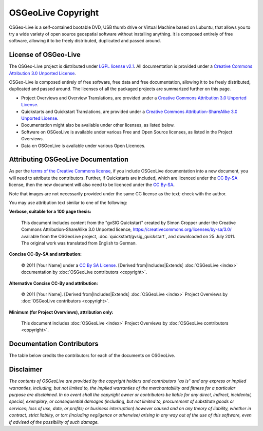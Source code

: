 OSGeoLive Copyright
================================================================================

OSGeo-Live is a self-contained bootable DVD, USB thumb drive or Virtual Machine based on Lubuntu, that allows you to try a wide variety of open source geospatial software without installing anything. It is composed entirely of free software, allowing it to be freely distributed, duplicated and passed around.

License of OSGeo-Live
----------------------
The OSGeo-Live project is distributed under `LGPL license v2.1 <http://www.gnu.de/documents/lgpl-2.1.en.html>`__. All documentation is provided under a `Creative Commons Attribution 3.0 Unported License <https://creativecommons.org/licenses/by/3.0/>`_.

OSGeo-Live is composed entirely of free software, free data and free documentation, allowing it to be freely distributed, duplicated and passed around. The licenses of all the packaged projects are summarized further on this page.

* Project Overviews and Overview Translations, are provided under a `Creative Commons Attribution 3.0 Unported License <https://creativecommons.org/licenses/by/3.0/>`_.
* Quickstarts and Quickstart Translations, are provided under a `Creative Commons Attribution-ShareAlike 3.0 Unported License <https://creativecommons.org/licenses/by-sa/3.0/>`_.
* Documentation might also be available under other licenses, as listed below.
* Software on OSGeoLive is available under various Free and Open Source licenses, as listed in the Project Overviews.
* Data on OSGeoLive is available under various Open Licences.

Attributing OSGeoLive Documentation
--------------------------------------------------------------------------------
As per the `terms of the Creative Commons license <https://creativecommons.org/faq/#How_do_I_properly_attribute_a_Creative_Commons_licensed_work.3F>`_,
if you include OSGeoLive documentation into a new document, you will need to attribute the contributors.
Further, if Quickstarts are included, which are licenced under the `CC By-SA <https://creativecommons.org/licenses/by-sa/3.0/>`_ license,
then the new document will also need to be licenced under the `CC By-SA <https://creativecommons.org/licenses/by-sa/3.0/>`_.

Note that images are not necessarily provided under the same CC license as the text; check with the author.

You may use attribution text similar to one of the following:

**Verbose, suitable for a 100 page thesis:**

  |CC-By-SA-med| This document includes content from the "gvSIG Quickstart" created by Simon Cropper under the Creative Commons Attribution-ShareAlike 3.0 Unported licence, https://creativecommons.org/licenses/by-sa/3.0/ available from the OSGeoLive project, :doc:`quickstart/gvsig_quickstart`, and downloaded on 25 July 2011. The original work was translated from English to German.

  .. |CC-By-SA-med| image:: /images/logos/CC-By-SA-med.png
    :target: https://creativecommons.org/licenses/by-sa/3.0/

**Concise CC-By-SA and attribution:**

  © 2011 [Your Name] under a `CC By SA License <https://creativecommons.org/licenses/by-sa/3.0/>`_.  [Derived from|Includes|Extends] :doc:`OSGeoLive <index>` documentation by :doc:`OSGeoLive contributors <copyright>`.

**Alternative Concise CC-By and attribution:**

  |CC-By-small| © 2011 [Your Name]. [Derived from|Includes|Extends] :doc:`OSGeoLive <index>` Project Overviews by :doc:`OSGeoLive contributors <copyright>`.

  .. |CC-By-small| image:: /images/logos/CC-By-small.png
    :target: https://creativecommons.org/licenses/by/3.0/

**Minimum (for Project Overviews), attribution only:**

  This document includes :doc:`OSGeoLive <index>` Project Overviews by :doc:`OSGeoLive contributors <copyright>`.

Documentation Contributors
--------------------------------------------------------------------------------

The table below credits the contributors for each of the documents on OSGeoLive.

.. csv-table:: OSGeoLive Document Contributors
   :header: "Document", "Author(s)", "Reviewers(s)", "License(s)"
   :file: ../licenses.csv

Disclaimer
--------------------------------------------------------------------------------

*The contents of OSGeoLive are provided by the copyright holders and contributors "as is" and any express or implied warranties, including, but not limited to, the implied warranties of the merchantability and fitness for a particular purpose are disclaimed. In no event shall the copyright owner or contributors be liable for any direct, indirect, incidental, special, exemplary, or consequential damages (including, but not limited to, procurement of substitute goods or services; loss of use, date, or profits; or business interruption) however caused and on any theory of liability, whether in contract, strict liablity, or tort (including negligence or otherwise) arising in any way out of the use of this software, even if advised of the possibility of such damage.*
